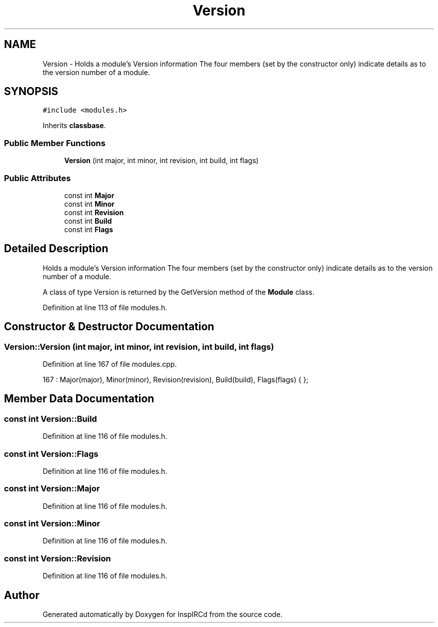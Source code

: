 .TH "Version" 3 "14 Dec 2005" "Version 1.0Betareleases" "InspIRCd" \" -*- nroff -*-
.ad l
.nh
.SH NAME
Version \- Holds a module's Version information The four members (set by the constructor only) indicate details as to the version number of a module.  

.PP
.SH SYNOPSIS
.br
.PP
\fC#include <modules.h>\fP
.PP
Inherits \fBclassbase\fP.
.PP
.SS "Public Member Functions"

.in +1c
.ti -1c
.RI "\fBVersion\fP (int major, int minor, int revision, int build, int flags)"
.br
.in -1c
.SS "Public Attributes"

.in +1c
.ti -1c
.RI "const int \fBMajor\fP"
.br
.ti -1c
.RI "const int \fBMinor\fP"
.br
.ti -1c
.RI "const int \fBRevision\fP"
.br
.ti -1c
.RI "const int \fBBuild\fP"
.br
.ti -1c
.RI "const int \fBFlags\fP"
.br
.in -1c
.SH "Detailed Description"
.PP 
Holds a module's Version information The four members (set by the constructor only) indicate details as to the version number of a module. 

A class of type Version is returned by the GetVersion method of the \fBModule\fP class.
.PP
Definition at line 113 of file modules.h.
.SH "Constructor & Destructor Documentation"
.PP 
.SS "Version::Version (int major, int minor, int revision, int build, int flags)"
.PP
Definition at line 167 of file modules.cpp.
.PP
.nf
167 : Major(major), Minor(minor), Revision(revision), Build(build), Flags(flags) { };
.fi
.PP
.SH "Member Data Documentation"
.PP 
.SS "const int \fBVersion::Build\fP"
.PP
Definition at line 116 of file modules.h.
.SS "const int \fBVersion::Flags\fP"
.PP
Definition at line 116 of file modules.h.
.SS "const int \fBVersion::Major\fP"
.PP
Definition at line 116 of file modules.h.
.SS "const int \fBVersion::Minor\fP"
.PP
Definition at line 116 of file modules.h.
.SS "const int \fBVersion::Revision\fP"
.PP
Definition at line 116 of file modules.h.

.SH "Author"
.PP 
Generated automatically by Doxygen for InspIRCd from the source code.
